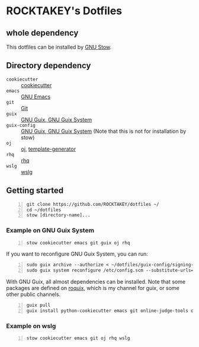 * ROCKTAKEY's Dotfiles
** whole dependency
This dotfiles can be installed by [[https://www.gnu.org/software/stow/][GNU Stow]].

** Directory dependency
- =cookiecutter= :: [[https://github.com/cookiecutter/cookiecutter][cookiecutter]]
- =emacs= :: [[https://www.gnu.org/software/emacs/][GNU Emacs]]
- =git= :: [[https://git-scm.com/][Git]]
- =guix= :: [[https://guix.gnu.org][GNU Guix, GNU Guix System]]
- =guix-config= :: [[https://guix.gnu.org][GNU Guix, GNU Guix System]] (Note that this is not for installation by stow)
- =oj= :: [[https://github.com/online-judge-tools/oj][oj]], [[https://github.com/online-judge-tools/template-generator][template-generator]]
- =rhq= :: [[https://github.com/ubnt-intrepid/rhq][rhq]]
- =wslg= :: [[https://github.com/microsoft/wslg][wslg]]

** Getting started
#+BEGIN_SRC shell -n
  git clone https://github.com/ROCKTAKEY/dotfiles ~/
  cd ~/dotfiles
  stow [directory-name]...
#+END_SRC

*** Example on GNU Guix System
#+BEGIN_SRC shell -n
  stow cookiecutter emacs git guix oj rhq
#+END_SRC

If you want to reconfigure GNU Guix System, you can run:
#+BEGIN_SRC shell -n
  sudo guix archive --authorize < ~/dotfiles/guix-config/signing-keys/signing-key.pub
  sudo guix system reconfigure /etc/config.scm --substitute-urls='https://ci.guix.gnu.org https://bordeaux.guix.gnu.org https://substitutes.nonguix.org'
#+END_SRC

With GNU Guix, all almost dependencies can be installed.
Note that some packages are defined on [[https://github.com/ROCKTAKEY/roquix][roquix]], which is my channel for guix, or some other public channels.
#+BEGIN_SRC shell -n
  guix pull
  guix install python-cookiecutter emacs git online-judge-tools online-judge-template-generator rust-rhq
#+END_SRC

*** Example on wslg
#+BEGIN_SRC shell -n
  stow cookiecutter emacs git oj rhq wslg
#+END_SRC
